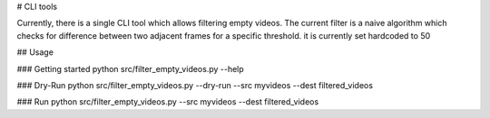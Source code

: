 # CLI tools

Currently, there is a single CLI tool which allows filtering empty videos.
The current filter is a naive algorithm which checks for difference between two adjacent frames for a specific threshold. it is currently set hardcoded to 50

## Usage

### Getting started
python src/filter_empty_videos.py --help

### Dry-Run
python src/filter_empty_videos.py --dry-run --src myvideos --dest filtered_videos

### Run
python src/filter_empty_videos.py --src myvideos --dest filtered_videos
